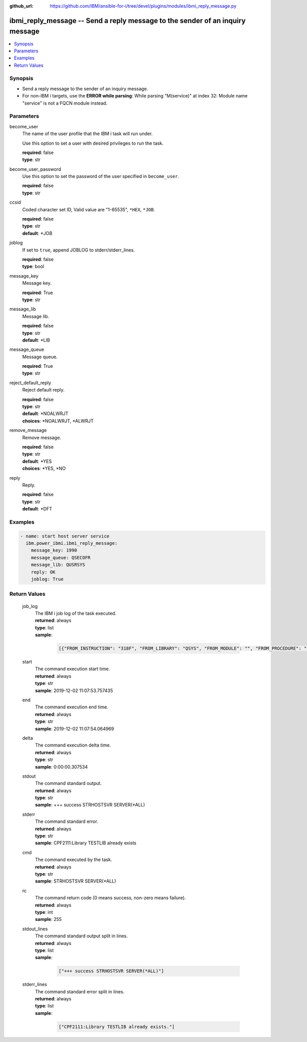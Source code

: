 
:github_url: https://github.com/IBM/ansible-for-i/tree/devel/plugins/modules/ibmi_reply_message.py

.. _ibmi_reply_message_module:


ibmi_reply_message -- Send a reply message to the sender of an inquiry message
==============================================================================



.. contents::
   :local:
   :depth: 1


Synopsis
--------
- Send a reply message to the sender of an inquiry message.
- For non-IBM i targets, use the \ :strong:`ERROR while parsing`\ : While parsing "M(service)" at index 32: Module name "service" is not a FQCN\  module instead.





Parameters
----------


     
become_user
  The name of the user profile that the IBM i task will run under.

  Use this option to set a user with desired privileges to run the task.


  | **required**: false
  | **type**: str


     
become_user_password
  Use this option to set the password of the user specified in \ :literal:`become\_user`\ .


  | **required**: false
  | **type**: str


     
ccsid
  Coded character set ID, Valid value are "1-65535", \ :literal:`\*HEX`\ , \ :literal:`\*JOB`\ .


  | **required**: false
  | **type**: str
  | **default**: \*JOB


     
joblog
  If set to \ :literal:`true`\ , append JOBLOG to stderr/stderr\_lines.


  | **required**: false
  | **type**: bool


     
message_key
  Message key.


  | **required**: True
  | **type**: str


     
message_lib
  Message lib.


  | **required**: false
  | **type**: str
  | **default**: \*LIB


     
message_queue
  Message queue.


  | **required**: True
  | **type**: str


     
reject_default_reply
  Reject default reply.


  | **required**: false
  | **type**: str
  | **default**: \*NOALWRJT
  | **choices**: \*NOALWRJT, \*ALWRJT


     
remove_message
  Remove message.


  | **required**: false
  | **type**: str
  | **default**: \*YES
  | **choices**: \*YES, \*NO


     
reply
  Reply.


  | **required**: false
  | **type**: str
  | **default**: \*DFT




Examples
--------

.. code-block:: yaml+jinja

   
   - name: start host server service
     ibm.power_ibmi.ibmi_reply_message:
       message_key: 1990
       message_queue: QSECOFR
       message_lib: QUSRSYS
       reply: OK
       joblog: True








  

Return Values
-------------


   
                              
       job_log
        | The IBM i job log of the task executed.
      
        | **returned**: always
        | **type**: list      
        | **sample**:

              .. code-block::

                       [{"FROM_INSTRUCTION": "318F", "FROM_LIBRARY": "QSYS", "FROM_MODULE": "", "FROM_PROCEDURE": "", "FROM_PROGRAM": "QWTCHGJB", "FROM_USER": "CHANGLE", "MESSAGE_FILE": "QCPFMSG", "MESSAGE_ID": "CPD0912", "MESSAGE_LIBRARY": "QSYS", "MESSAGE_SECOND_LEVEL_TEXT": "Cause . . . . . :   This message is used by application programs as a general escape message.", "MESSAGE_SUBTYPE": "", "MESSAGE_TEXT": "Printer device PRT01 not found.", "MESSAGE_TIMESTAMP": "2020-05-20-21.41.40.845897", "MESSAGE_TYPE": "DIAGNOSTIC", "ORDINAL_POSITION": "5", "SEVERITY": "20", "TO_INSTRUCTION": "9369", "TO_LIBRARY": "QSYS", "TO_MODULE": "QSQSRVR", "TO_PROCEDURE": "QSQSRVR", "TO_PROGRAM": "QSQSRVR"}]
            
      
      
                              
       start
        | The command execution start time.
      
        | **returned**: always
        | **type**: str
        | **sample**: 2019-12-02 11:07:53.757435

            
      
      
                              
       end
        | The command execution end time.
      
        | **returned**: always
        | **type**: str
        | **sample**: 2019-12-02 11:07:54.064969

            
      
      
                              
       delta
        | The command execution delta time.
      
        | **returned**: always
        | **type**: str
        | **sample**: 0:00:00.307534

            
      
      
                              
       stdout
        | The command standard output.
      
        | **returned**: always
        | **type**: str
        | **sample**: +++ success STRHOSTSVR SERVER(\*ALL)

            
      
      
                              
       stderr
        | The command standard error.
      
        | **returned**: always
        | **type**: str
        | **sample**: CPF2111:Library TESTLIB already exists

            
      
      
                              
       cmd
        | The command executed by the task.
      
        | **returned**: always
        | **type**: str
        | **sample**: STRHOSTSVR SERVER(\*ALL)

            
      
      
                              
       rc
        | The command return code (0 means success, non-zero means failure).
      
        | **returned**: always
        | **type**: int
        | **sample**: 255

            
      
      
                              
       stdout_lines
        | The command standard output split in lines.
      
        | **returned**: always
        | **type**: list      
        | **sample**:

              .. code-block::

                       ["+++ success STRHOSTSVR SERVER(*ALL)"]
            
      
      
                              
       stderr_lines
        | The command standard error split in lines.
      
        | **returned**: always
        | **type**: list      
        | **sample**:

              .. code-block::

                       ["CPF2111:Library TESTLIB already exists."]
            
      
        
